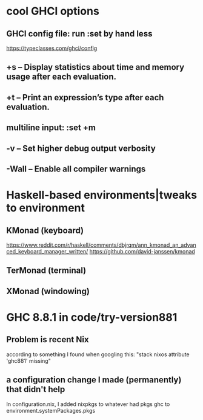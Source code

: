 * cool GHCI options
  :PROPERTIES:
  :ID:       c5d8df4b-5c6e-431c-9d71-9b304e15fe19
  :END:
** GHCI config file: run :set by hand less
https://typeclasses.com/ghci/config
** +s – Display statistics about time and memory usage after each evaluation.
** +t – Print an expression’s type after each evaluation.
** multiline input: :set +m
** -v – Set higher debug output verbosity
** -Wall – Enable all compiler warnings
* Haskell-based environments|tweaks to environment
** KMonad (keyboard)
 https://www.reddit.com/r/haskell/comments/dbjrqm/ann_kmonad_an_advanced_keyboard_manager_written/
 https://github.com/david-janssen/kmonad
** TerMonad (terminal)
** XMonad (windowing)
* GHC 8.8.1 in code/try-version881
** Problem is recent Nix
according to something I found when googling this:
"stack nixos attribute 'ghc881' missing"
** a configuration change I made (permanently) that didn't help
In configuration.nix, I added
  nixpkgs to whatever had pkgs
  ghc to environment.systemPackages.pkgs
